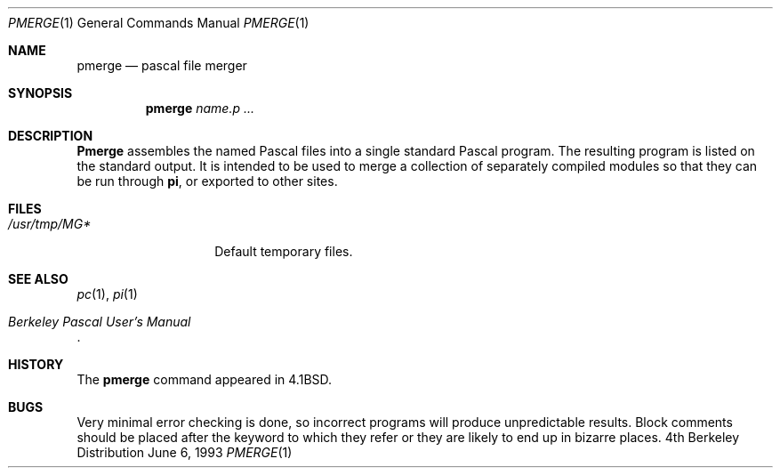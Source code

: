 .\" Copyright (c) 1980, 1990, 1993
.\"	The Regents of the University of California.  All rights reserved.
.\"
.\" Redistribution and use in source and binary forms, with or without
.\" modification, are permitted provided that the following conditions
.\" are met:
.\" 1. Redistributions of source code must retain the above copyright
.\"    notice, this list of conditions and the following disclaimer.
.\" 2. Redistributions in binary form must reproduce the above copyright
.\"    notice, this list of conditions and the following disclaimer in the
.\"    documentation and/or other materials provided with the distribution.
.\" 3. All advertising materials mentioning features or use of this software
.\"    must display the following acknowledgement:
.\"	This product includes software developed by the University of
.\"	California, Berkeley and its contributors.
.\" 4. Neither the name of the University nor the names of its contributors
.\"    may be used to endorse or promote products derived from this software
.\"    without specific prior written permission.
.\"
.\" THIS SOFTWARE IS PROVIDED BY THE REGENTS AND CONTRIBUTORS ``AS IS'' AND
.\" ANY EXPRESS OR IMPLIED WARRANTIES, INCLUDING, BUT NOT LIMITED TO, THE
.\" IMPLIED WARRANTIES OF MERCHANTABILITY AND FITNESS FOR A PARTICULAR PURPOSE
.\" ARE DISCLAIMED.  IN NO EVENT SHALL THE REGENTS OR CONTRIBUTORS BE LIABLE
.\" FOR ANY DIRECT, INDIRECT, INCIDENTAL, SPECIAL, EXEMPLARY, OR CONSEQUENTIAL
.\" DAMAGES (INCLUDING, BUT NOT LIMITED TO, PROCUREMENT OF SUBSTITUTE GOODS
.\" OR SERVICES; LOSS OF USE, DATA, OR PROFITS; OR BUSINESS INTERRUPTION)
.\" HOWEVER CAUSED AND ON ANY THEORY OF LIABILITY, WHETHER IN CONTRACT, STRICT
.\" LIABILITY, OR TORT (INCLUDING NEGLIGENCE OR OTHERWISE) ARISING IN ANY WAY
.\" OUT OF THE USE OF THIS SOFTWARE, EVEN IF ADVISED OF THE POSSIBILITY OF
.\" SUCH DAMAGE.
.\"
.\"	@(#)pmerge.1	8.1 (Berkeley) 6/6/93
.\"
.Dd June 6, 1993
.Dt PMERGE 1
.Os BSD 4
.Sh NAME
.Nm pmerge
.Nd pascal file merger
.Sh SYNOPSIS
.Nm pmerge
.Ar name.p ...
.Sh DESCRIPTION
.Nm Pmerge
assembles the named Pascal files into a single standard Pascal program.
The resulting program is listed on the standard output.
It is intended to be used to merge a collection of separately compiled
modules so that they can be run through
.Ic pi ,
or exported to other sites.
.Sh FILES
.Bl -tag -width /usr/tmp/MG* -compact
.It Pa /usr/tmp/MG*
Default temporary files.
.El
.Sh SEE ALSO
.Xr pc 1 ,
.Xr pi 1
.Rs
.%T "Berkeley Pascal User's Manual"
.Re
.Sh HISTORY
The
.Nm pmerge
command appeared in
.Bx 4.1 .
.Sh BUGS
Very minimal error checking is done,
so incorrect programs will produce unpredictable results.
Block comments should be placed after the keyword to which they refer
or they are likely to end up in bizarre places.
